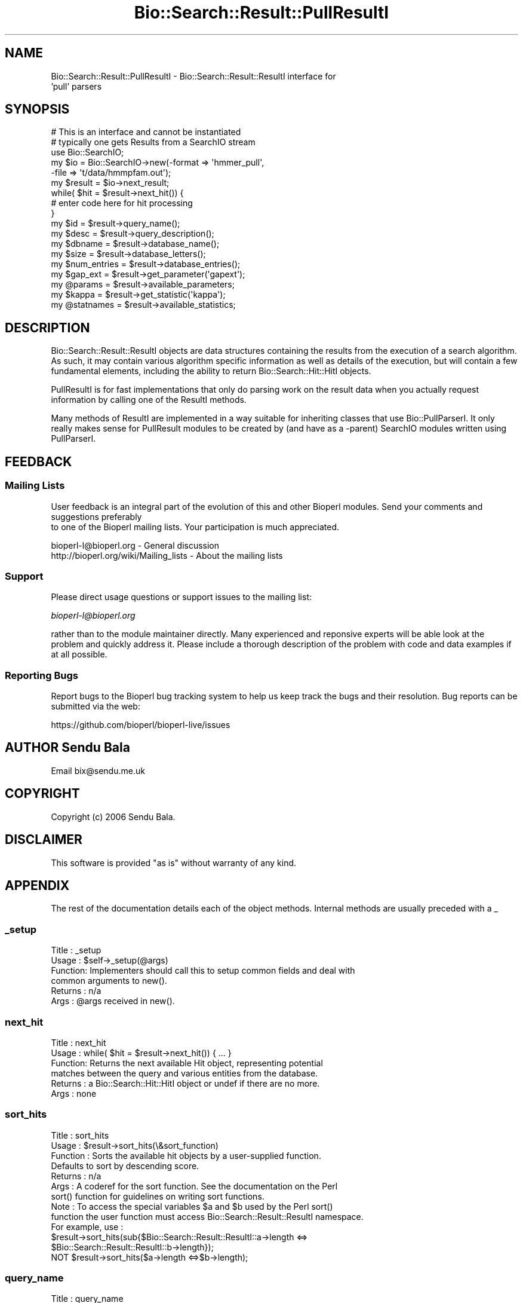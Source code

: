 .\" Automatically generated by Pod::Man 2.27 (Pod::Simple 3.28)
.\"
.\" Standard preamble:
.\" ========================================================================
.de Sp \" Vertical space (when we can't use .PP)
.if t .sp .5v
.if n .sp
..
.de Vb \" Begin verbatim text
.ft CW
.nf
.ne \\$1
..
.de Ve \" End verbatim text
.ft R
.fi
..
.\" Set up some character translations and predefined strings.  \*(-- will
.\" give an unbreakable dash, \*(PI will give pi, \*(L" will give a left
.\" double quote, and \*(R" will give a right double quote.  \*(C+ will
.\" give a nicer C++.  Capital omega is used to do unbreakable dashes and
.\" therefore won't be available.  \*(C` and \*(C' expand to `' in nroff,
.\" nothing in troff, for use with C<>.
.tr \(*W-
.ds C+ C\v'-.1v'\h'-1p'\s-2+\h'-1p'+\s0\v'.1v'\h'-1p'
.ie n \{\
.    ds -- \(*W-
.    ds PI pi
.    if (\n(.H=4u)&(1m=24u) .ds -- \(*W\h'-12u'\(*W\h'-12u'-\" diablo 10 pitch
.    if (\n(.H=4u)&(1m=20u) .ds -- \(*W\h'-12u'\(*W\h'-8u'-\"  diablo 12 pitch
.    ds L" ""
.    ds R" ""
.    ds C` ""
.    ds C' ""
'br\}
.el\{\
.    ds -- \|\(em\|
.    ds PI \(*p
.    ds L" ``
.    ds R" ''
.    ds C`
.    ds C'
'br\}
.\"
.\" Escape single quotes in literal strings from groff's Unicode transform.
.ie \n(.g .ds Aq \(aq
.el       .ds Aq '
.\"
.\" If the F register is turned on, we'll generate index entries on stderr for
.\" titles (.TH), headers (.SH), subsections (.SS), items (.Ip), and index
.\" entries marked with X<> in POD.  Of course, you'll have to process the
.\" output yourself in some meaningful fashion.
.\"
.\" Avoid warning from groff about undefined register 'F'.
.de IX
..
.nr rF 0
.if \n(.g .if rF .nr rF 1
.if (\n(rF:(\n(.g==0)) \{
.    if \nF \{
.        de IX
.        tm Index:\\$1\t\\n%\t"\\$2"
..
.        if !\nF==2 \{
.            nr % 0
.            nr F 2
.        \}
.    \}
.\}
.rr rF
.\"
.\" Accent mark definitions (@(#)ms.acc 1.5 88/02/08 SMI; from UCB 4.2).
.\" Fear.  Run.  Save yourself.  No user-serviceable parts.
.    \" fudge factors for nroff and troff
.if n \{\
.    ds #H 0
.    ds #V .8m
.    ds #F .3m
.    ds #[ \f1
.    ds #] \fP
.\}
.if t \{\
.    ds #H ((1u-(\\\\n(.fu%2u))*.13m)
.    ds #V .6m
.    ds #F 0
.    ds #[ \&
.    ds #] \&
.\}
.    \" simple accents for nroff and troff
.if n \{\
.    ds ' \&
.    ds ` \&
.    ds ^ \&
.    ds , \&
.    ds ~ ~
.    ds /
.\}
.if t \{\
.    ds ' \\k:\h'-(\\n(.wu*8/10-\*(#H)'\'\h"|\\n:u"
.    ds ` \\k:\h'-(\\n(.wu*8/10-\*(#H)'\`\h'|\\n:u'
.    ds ^ \\k:\h'-(\\n(.wu*10/11-\*(#H)'^\h'|\\n:u'
.    ds , \\k:\h'-(\\n(.wu*8/10)',\h'|\\n:u'
.    ds ~ \\k:\h'-(\\n(.wu-\*(#H-.1m)'~\h'|\\n:u'
.    ds / \\k:\h'-(\\n(.wu*8/10-\*(#H)'\z\(sl\h'|\\n:u'
.\}
.    \" troff and (daisy-wheel) nroff accents
.ds : \\k:\h'-(\\n(.wu*8/10-\*(#H+.1m+\*(#F)'\v'-\*(#V'\z.\h'.2m+\*(#F'.\h'|\\n:u'\v'\*(#V'
.ds 8 \h'\*(#H'\(*b\h'-\*(#H'
.ds o \\k:\h'-(\\n(.wu+\w'\(de'u-\*(#H)/2u'\v'-.3n'\*(#[\z\(de\v'.3n'\h'|\\n:u'\*(#]
.ds d- \h'\*(#H'\(pd\h'-\w'~'u'\v'-.25m'\f2\(hy\fP\v'.25m'\h'-\*(#H'
.ds D- D\\k:\h'-\w'D'u'\v'-.11m'\z\(hy\v'.11m'\h'|\\n:u'
.ds th \*(#[\v'.3m'\s+1I\s-1\v'-.3m'\h'-(\w'I'u*2/3)'\s-1o\s+1\*(#]
.ds Th \*(#[\s+2I\s-2\h'-\w'I'u*3/5'\v'-.3m'o\v'.3m'\*(#]
.ds ae a\h'-(\w'a'u*4/10)'e
.ds Ae A\h'-(\w'A'u*4/10)'E
.    \" corrections for vroff
.if v .ds ~ \\k:\h'-(\\n(.wu*9/10-\*(#H)'\s-2\u~\d\s+2\h'|\\n:u'
.if v .ds ^ \\k:\h'-(\\n(.wu*10/11-\*(#H)'\v'-.4m'^\v'.4m'\h'|\\n:u'
.    \" for low resolution devices (crt and lpr)
.if \n(.H>23 .if \n(.V>19 \
\{\
.    ds : e
.    ds 8 ss
.    ds o a
.    ds d- d\h'-1'\(ga
.    ds D- D\h'-1'\(hy
.    ds th \o'bp'
.    ds Th \o'LP'
.    ds ae ae
.    ds Ae AE
.\}
.rm #[ #] #H #V #F C
.\" ========================================================================
.\"
.IX Title "Bio::Search::Result::PullResultI 3pm"
.TH Bio::Search::Result::PullResultI 3pm "2016-05-03" "perl v5.18.2" "User Contributed Perl Documentation"
.\" For nroff, turn off justification.  Always turn off hyphenation; it makes
.\" way too many mistakes in technical documents.
.if n .ad l
.nh
.SH "NAME"
Bio::Search::Result::PullResultI \- Bio::Search::Result::ResultI interface for
                                  'pull' parsers
.SH "SYNOPSIS"
.IX Header "SYNOPSIS"
.Vb 1
\&    # This is an interface and cannot be instantiated
\&
\&    # typically one gets Results from a SearchIO stream
\&    use Bio::SearchIO;
\&    my $io = Bio::SearchIO\->new(\-format => \*(Aqhmmer_pull\*(Aq,
\&                                \-file   => \*(Aqt/data/hmmpfam.out\*(Aq);
\&
\&    my $result = $io\->next_result;
\&
\&    while( $hit = $result\->next_hit()) {
\&        # enter code here for hit processing
\&    }
\&
\&    my $id = $result\->query_name();
\&    my $desc = $result\->query_description();
\&    my $dbname = $result\->database_name();
\&    my $size = $result\->database_letters();
\&    my $num_entries = $result\->database_entries();
\&    my $gap_ext = $result\->get_parameter(\*(Aqgapext\*(Aq);
\&    my @params = $result\->available_parameters;
\&    my $kappa = $result\->get_statistic(\*(Aqkappa\*(Aq);
\&    my @statnames = $result\->available_statistics;
.Ve
.SH "DESCRIPTION"
.IX Header "DESCRIPTION"
Bio::Search::Result::ResultI objects are data structures containing
the results from the execution of a search algorithm.  As such, it may
contain various algorithm specific information as well as details of
the execution, but will contain a few fundamental elements, including
the ability to return Bio::Search::Hit::HitI objects.
.PP
PullResultI is for fast implementations that only do parsing work on the result
data when you actually request information by calling one of the ResultI
methods.
.PP
Many methods of ResultI are implemented in a way suitable for inheriting classes
that use Bio::PullParserI. It only really makes sense for PullResult modules to
be created by (and have as a \-parent) SearchIO modules written using
PullParserI.
.SH "FEEDBACK"
.IX Header "FEEDBACK"
.SS "Mailing Lists"
.IX Subsection "Mailing Lists"
User feedback is an integral part of the evolution of this
and other Bioperl modules. Send your comments and suggestions preferably
 to one of the Bioperl mailing lists.
Your participation is much appreciated.
.PP
.Vb 2
\&  bioperl\-l@bioperl.org                  \- General discussion
\&  http://bioperl.org/wiki/Mailing_lists  \- About the mailing lists
.Ve
.SS "Support"
.IX Subsection "Support"
Please direct usage questions or support issues to the mailing list:
.PP
\&\fIbioperl\-l@bioperl.org\fR
.PP
rather than to the module maintainer directly. Many experienced and 
reponsive experts will be able look at the problem and quickly 
address it. Please include a thorough description of the problem 
with code and data examples if at all possible.
.SS "Reporting Bugs"
.IX Subsection "Reporting Bugs"
Report bugs to the Bioperl bug tracking system to help us keep track
the bugs and their resolution.  Bug reports can be submitted via the
web:
.PP
.Vb 1
\&  https://github.com/bioperl/bioperl\-live/issues
.Ve
.SH "AUTHOR Sendu Bala"
.IX Header "AUTHOR Sendu Bala"
Email bix@sendu.me.uk
.SH "COPYRIGHT"
.IX Header "COPYRIGHT"
Copyright (c) 2006 Sendu Bala.
.SH "DISCLAIMER"
.IX Header "DISCLAIMER"
This software is provided \*(L"as is\*(R" without warranty of any kind.
.SH "APPENDIX"
.IX Header "APPENDIX"
The rest of the documentation details each of the object methods. Internal methods are usually preceded with a _
.SS "_setup"
.IX Subsection "_setup"
.Vb 6
\& Title   : _setup
\& Usage   : $self\->_setup(@args)
\& Function: Implementers should call this to setup common fields and deal with
\&           common arguments to new().
\& Returns : n/a
\& Args    : @args received in new().
.Ve
.SS "next_hit"
.IX Subsection "next_hit"
.Vb 6
\& Title   : next_hit
\& Usage   : while( $hit = $result\->next_hit()) { ... }
\& Function: Returns the next available Hit object, representing potential
\&           matches between the query and various entities from the database.
\& Returns : a Bio::Search::Hit::HitI object or undef if there are no more.
\& Args    : none
.Ve
.SS "sort_hits"
.IX Subsection "sort_hits"
.Vb 10
\& Title          : sort_hits
\& Usage          : $result\->sort_hits(\e&sort_function)
\& Function       : Sorts the available hit objects by a user\-supplied function.
\&              Defaults to sort by descending score.
\& Returns        : n/a
\& Args           : A coderef for the sort function. See the documentation on the Perl
\&              sort() function for guidelines on writing sort functions.  
\& Note           : To access the special variables $a and $b used by the Perl sort()
\&              function the user function must access Bio::Search::Result::ResultI namespace. 
\&              For example, use : 
\&              $result\->sort_hits(sub{$Bio::Search::Result::ResultI::a\->length <=> 
\&                                                         $Bio::Search::Result::ResultI::b\->length});
\&              NOT $result\->sort_hits($a\->length <=>$b\->length);
.Ve
.SS "query_name"
.IX Subsection "query_name"
.Vb 6
\& Title   : query_name
\& Usage   : $id = $result\->query_name();
\& Function: Get the string identifier of the query used by the
\&           algorithm that performed the search.
\& Returns : a string.
\& Args    : none
.Ve
.SS "query_accession"
.IX Subsection "query_accession"
.Vb 5
\& Title   : query_accession
\& Usage   : $id = $result\->query_accession();
\& Function: Get the accession (if available) for the query sequence
\& Returns : a string
\& Args    : none
.Ve
.SS "query_length"
.IX Subsection "query_length"
.Vb 5
\& Title   : query_length
\& Usage   : $id = $result\->query_length();
\& Function: Get the length of the query sequence used in the search.
\& Returns : a number
\& Args    : none
.Ve
.SS "query_description"
.IX Subsection "query_description"
.Vb 6
\& Title   : query_description
\& Usage   : $id = $result\->query_description();
\& Function: Get the description of the query sequence
\&           used in the search.
\& Returns : a string
\& Args    : none
.Ve
.SS "database_name"
.IX Subsection "database_name"
.Vb 6
\& Title   : database_name
\& Usage   : $name = $result\->database_name()
\& Function: Used to obtain the name of the database that the query was searched
\&           against by the algorithm.
\& Returns : a scalar string
\& Args    : none
.Ve
.SS "database_letters"
.IX Subsection "database_letters"
.Vb 7
\& Title   : database_letters
\& Usage   : $size = $result\->database_letters()
\& Function: Used to obtain the size of database that was searched against.
\& Returns : a scalar integer (units specific to algorithm, but probably the
\&           total number of residues in the database, if available) or undef if
\&           the information was not available to the Processor object.
\& Args    : none
.Ve
.SS "database_entries"
.IX Subsection "database_entries"
.Vb 6
\& Title   : database_entries
\& Usage   : $num_entries = $result\->database_entries()
\& Function: Used to obtain the number of entries contained in the database.
\& Returns : a scalar integer representing the number of entities in the database
\&           or undef if the information was not available.
\& Args    : none
.Ve
.SS "algorithm"
.IX Subsection "algorithm"
.Vb 5
\& Title   : algorithm
\& Usage   : my $r_type = $result\->algorithm
\& Function: Obtain the name of the algorithm used to obtain the Result
\& Returns : string (e.g., BLASTP)
\& Args    : [optional] scalar string to set value
.Ve
.SS "algorithm_version"
.IX Subsection "algorithm_version"
.Vb 5
\& Title   : algorithm_version
\& Usage   : my $r_version = $result\->algorithm_version
\& Function: Obtain the version of the algorithm used to obtain the Result
\& Returns : string (e.g., 2.1.2)
\& Args    : [optional] scalar string to set algorithm version value
.Ve
.SS "algorithm_reference"
.IX Subsection "algorithm_reference"
.Vb 8
\& Title   : algorithm_reference
\& Usage   : $obj\->algorithm_reference($newval)
\& Function: 
\& Returns : value of the literature reference for the algorithm
\& Args    : newvalue (optional)
\& Comments: The default implementation in ResultI returns an empty string
\&           rather than throwing a NotImplemented exception, since
\&           the ref may not always be available and is not critical.
.Ve
.SS "num_hits"
.IX Subsection "num_hits"
.Vb 5
\& Title   : num_hits
\& Usage   : my $hitcount= $result\->num_hits
\& Function: returns the number of hits for this query result
\& Returns : integer
\& Args    : none
.Ve
.SS "hits"
.IX Subsection "hits"
.Vb 5
\& Title   : hits
\& Usage   : my @hits = $result\->hits
\& Function: Returns the HitI objects contained within this Result
\& Returns : Array of Bio::Search::Hit::HitI objects
\& Args    : none
.Ve
.PP
See Also: Bio::Search::Hit::HitI
.SS "no_hits_found"
.IX Subsection "no_hits_found"
.Vb 3
\& Usage     : $nohits = $blast\->no_hits_found();
\& Function  : Get boolean indicator indicating whether or not any hits
\&             were present in the report.
\&
\&             This is NOT the same as determining the number of hits via
\&             the hits() method, which will return zero hits if there were no
\&             hits in the report or if all hits were filtered out during the
\&             parse.
\&
\&             Thus, this method can be used to distinguish these possibilities
\&             for hitless reports generated when filtering.
\&
\& Returns   : Boolean
\& Args      : none
.Ve
.SS "rewind"
.IX Subsection "rewind"
.Vb 6
\& Title   : rewind
\& Usage   : $result\->rewind;
\& Function: Allow one to reset the Hit iterator to the beginning
\&           Since this is an in\-memory implementation
\& Returns : none
\& Args    : none
.Ve
.SS "get_parameter"
.IX Subsection "get_parameter"
.Vb 6
\& Title   : get_parameter
\& Usage   : my $gap_ext = $result\->get_parameter(\*(Aqgapext\*(Aq)
\& Function: Returns the value for a specific parameter used
\&           when running this result
\& Returns : string
\& Args    : name of parameter (string)
.Ve
.SS "available_parameters"
.IX Subsection "available_parameters"
.Vb 5
\& Title   : available_parameters
\& Usage   : my @params = $result\->available_parameters
\& Function: Returns the names of the available parameters
\& Returns : Return list of available parameters used for this result
\& Args    : none
.Ve
.SS "add_parameter"
.IX Subsection "add_parameter"
.Vb 6
\& Title   : add_parameter
\& Usage   : $result\->add_parameter(\*(Aqgapext\*(Aq, 11);
\& Function: Adds a parameter
\& Returns : none
\& Args    : key  \- key value name for this parama
\&           value \- value for this parameter
.Ve
.SS "get_statistic"
.IX Subsection "get_statistic"
.Vb 6
\& Title   : get_statistic
\& Usage   : my $gap_ext = $result\->get_statistic(\*(Aqkappa\*(Aq)
\& Function: Returns the value for a specific statistic available 
\&           from this result
\& Returns : string
\& Args    : name of statistic (string)
.Ve
.SS "available_statistics"
.IX Subsection "available_statistics"
.Vb 5
\& Title   : available_statistics
\& Usage   : my @statnames = $result\->available_statistics
\& Function: Returns the names of the available statistics
\& Returns : Return list of available statistics used for this result
\& Args    : none
.Ve
.SS "add_statistic"
.IX Subsection "add_statistic"
.Vb 6
\& Title   : add_statistic
\& Usage   : $result\->add_statistic(\*(Aqlambda\*(Aq, 2.3);
\& Function: Adds a statistic
\& Returns : none
\& Args    : key  \- key value name for this statistic
\&           value \- value for this statistic
.Ve
